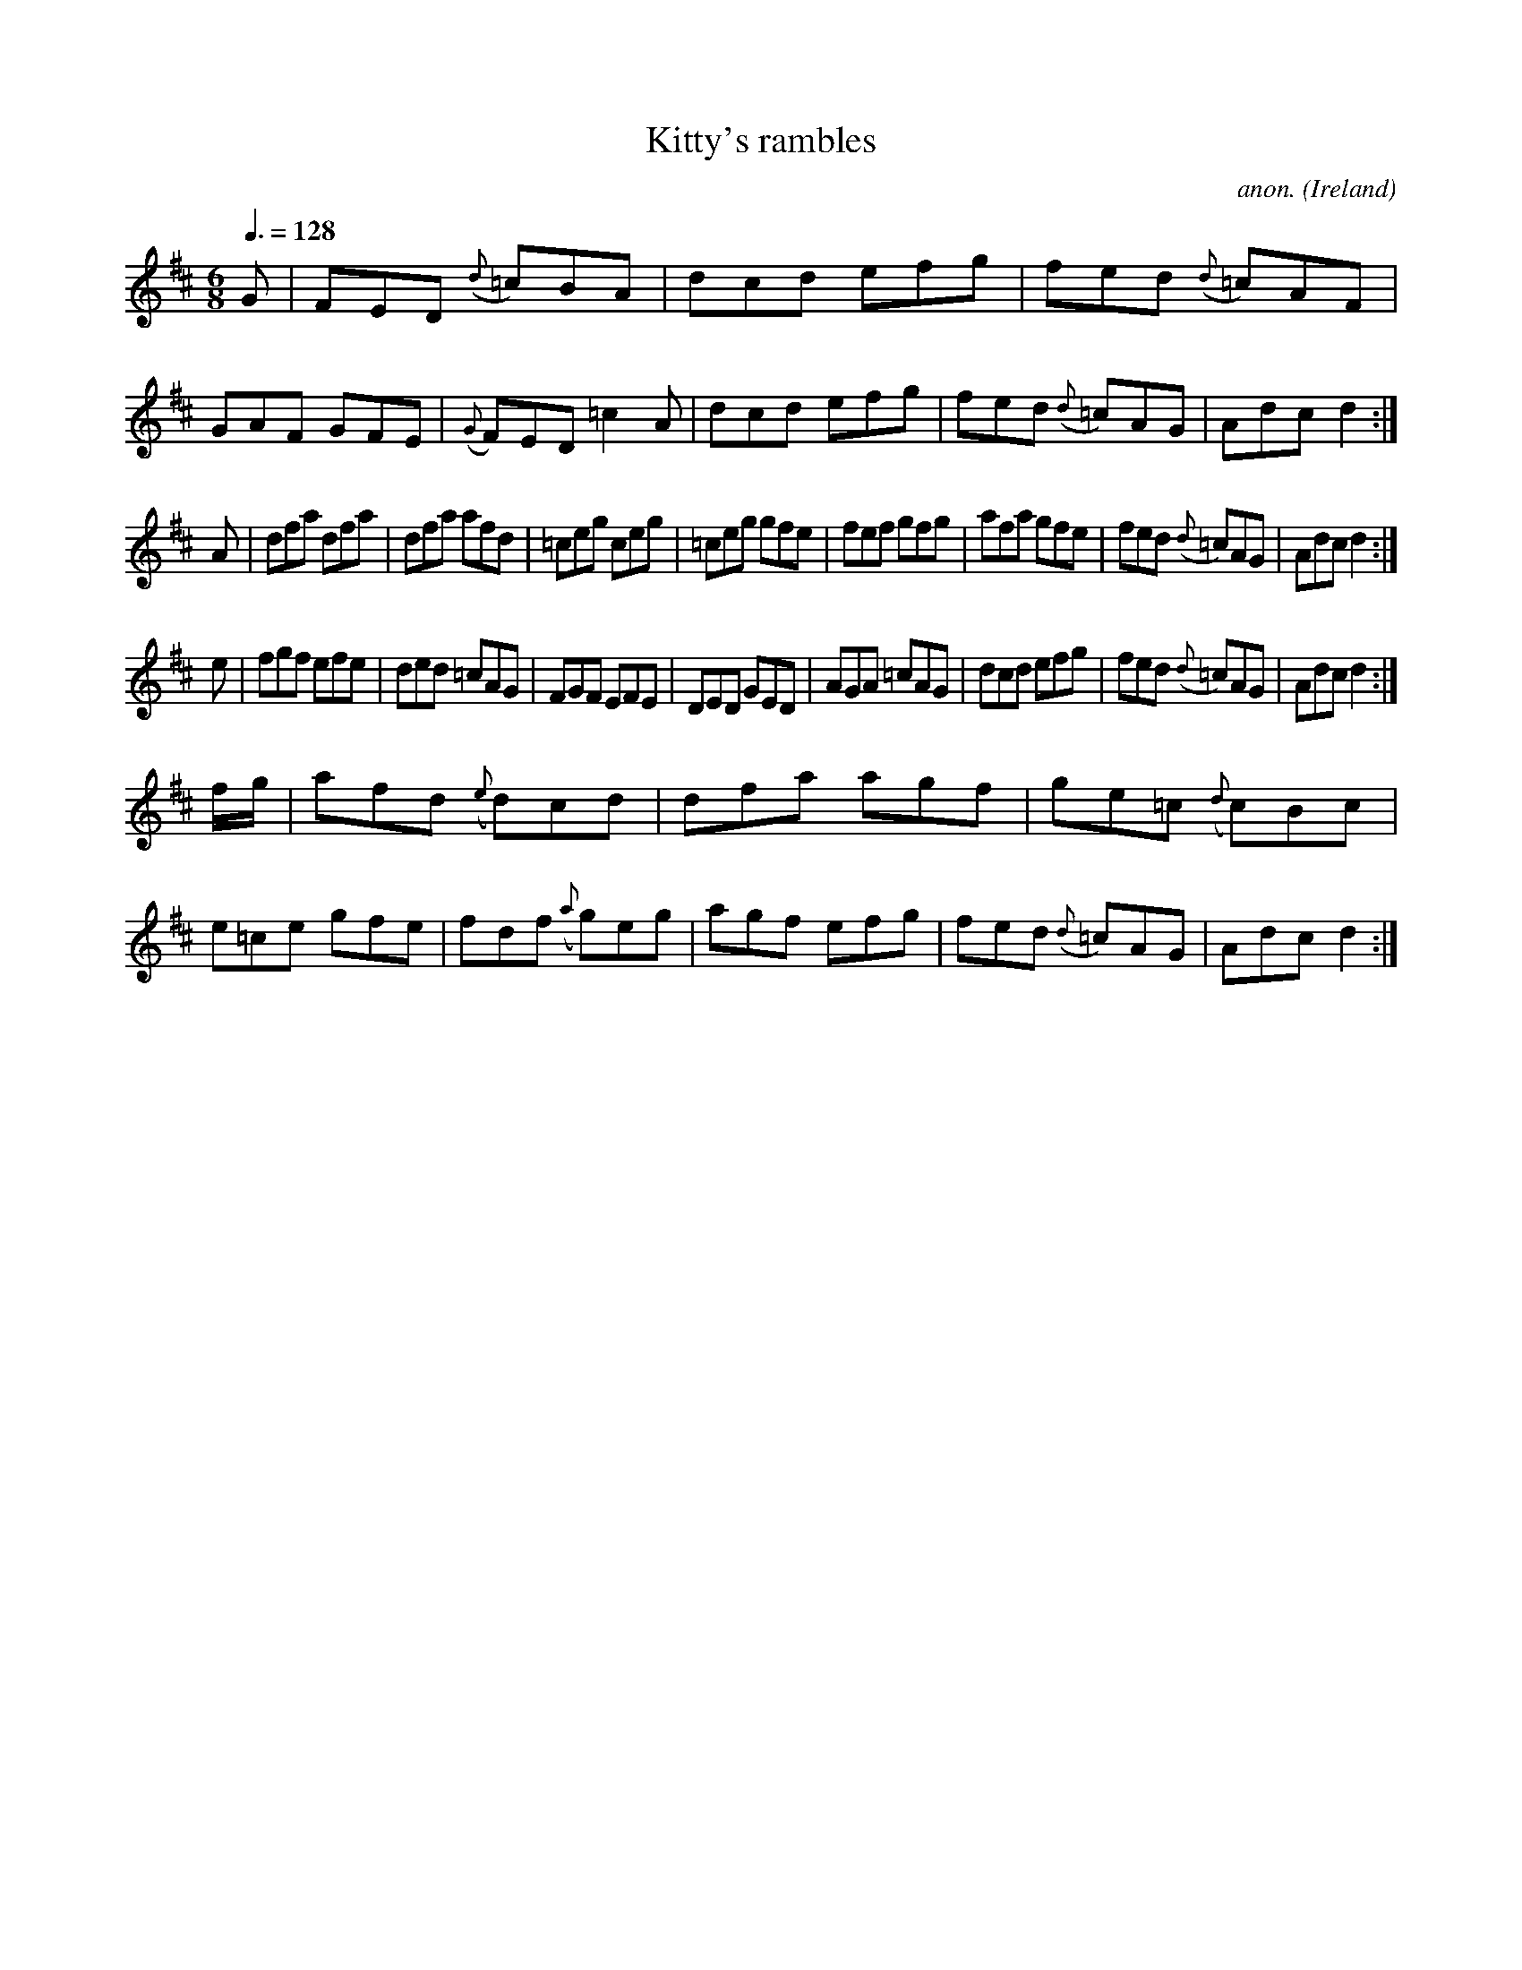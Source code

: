 X:5
T:Kitty's rambles
C:anon.
O:Ireland
B:Francis O'Neill: "The Dance Music of Ireland" (1907) no. 5
R:Double jig
M:6/8
L:1/8
Q:3/8=128
K:D
G|FED ({d}=c)BA|dcd efg|fed ({d}=c)AF|GAF GFE|\
({G}F)ED =c2A|dcd efg|fed ({d}=c)AG|Adc d2:|
A|dfa dfa|dfa afd|=ceg ceg|=ceg gfe|fef gfg|\
afa gfe|fed ({d}=c)AG|Adc d2:|
e|fgf efe|ded =cAG|FGF EFE|DED GED|\
AGA =cAG|dcd efg|fed ({d}=c)AG|Adc d2:|
f/g/|afd ({e}d)cd|dfa agf|ge=c ({d}c)Bc|\
e=ce gfe|fdf ({a}g)eg|agf efg|fed ({d}=c)AG|Adc d2:|
